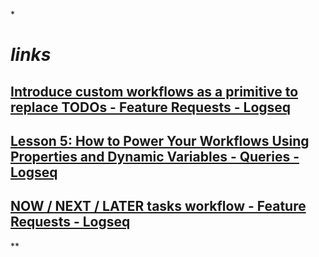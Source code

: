*
* [[links]]
** [[https://discuss.logseq.com/t/introduce-custom-workflows-as-a-primitive-to-replace-todos/5546][Introduce custom workflows as a primitive to replace TODOs - Feature Requests - Logseq]]
** [[https://discuss.logseq.com/t/lesson-5-how-to-power-your-workflows-using-properties-and-dynamic-variables/10173][Lesson 5: How to Power Your Workflows Using Properties and Dynamic Variables - Queries - Logseq]]
** [[https://discuss.logseq.com/t/now-next-later-tasks-workflow/3703/11][NOW / NEXT / LATER tasks workflow - Feature Requests - Logseq]]
**